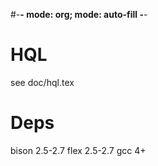 #-*- mode: org; mode: auto-fill -*-

* HQL
  see doc/hql.tex

* Deps
  bison 2.5-2.7
  flex  2.5-2.7
  gcc   4+
